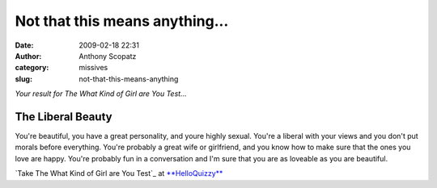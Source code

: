 Not that this means anything...
###############################
:date: 2009-02-18 22:31
:author: Anthony Scopatz
:category: missives
:slug: not-that-this-means-anything

*Your result for The What Kind of Girl are You Test...*

The Liberal Beauty
^^^^^^^^^^^^^^^^^^

|image0|

.. raw:: html

   <div>

You're beautiful, you have a great personality, and youre highly sexual.
You're a liberal with your views and you don't put morals before
everything. You're probably a great wife or girlfriend, and you know how
to make sure that the ones you love are happy. You're probably fun in a
conversation and I'm sure that you are as loveable as you are beautiful.

`Take The What Kind of Girl are You Test`_ at `**HelloQuizzy**`_

.. _
 Take The What Kind of Girl are You Test: http://www.helloquizzy.com/tests/the-what-kind-of-girl-are-you-test
.. _**HelloQuizzy**: http://www.helloquizzy.com/

.. |image0| image:: http://cdn.okcimg.com/php/load_okc_image.php/images/0x0/0x0/0/10314478588481281491.jpeg
